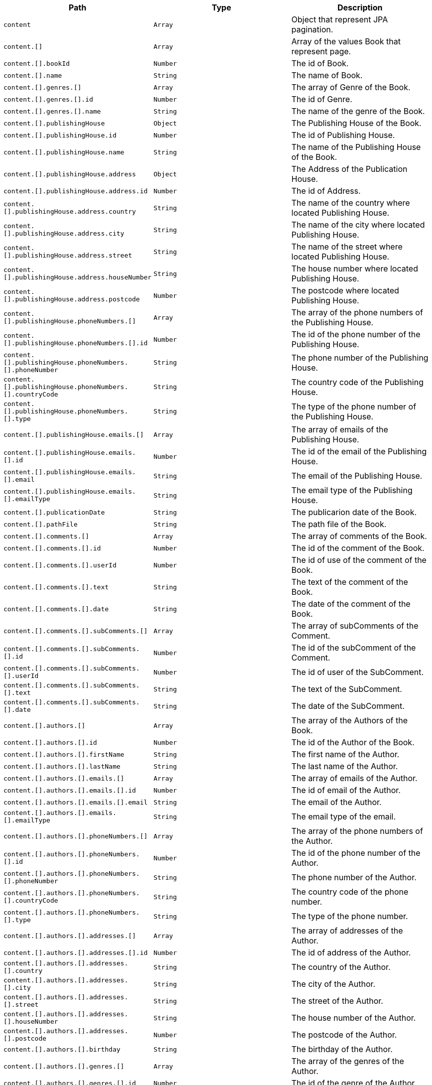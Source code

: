 |===
|Path|Type|Description

|`+content+`
|`+Array+`
|Object that represent JPA pagination.

|`+content.[]+`
|`+Array+`
|Array of the values Book that represent page.

|`+content.[].bookId+`
|`+Number+`
|The id of Book.

|`+content.[].name+`
|`+String+`
|The name of Book.

|`+content.[].genres.[]+`
|`+Array+`
|The array of Genre of the Book.

|`+content.[].genres.[].id+`
|`+Number+`
|The id of Genre.

|`+content.[].genres.[].name+`
|`+String+`
|The name of the genre of the Book.

|`+content.[].publishingHouse+`
|`+Object+`
|The Publishing House of the Book.

|`+content.[].publishingHouse.id+`
|`+Number+`
|The id of Publishing House.

|`+content.[].publishingHouse.name+`
|`+String+`
|The name of the Publishing House of the Book.

|`+content.[].publishingHouse.address+`
|`+Object+`
|The Address of the Publication House.

|`+content.[].publishingHouse.address.id+`
|`+Number+`
|The id of Address.

|`+content.[].publishingHouse.address.country+`
|`+String+`
|The name of the country where located Publishing House.

|`+content.[].publishingHouse.address.city+`
|`+String+`
|The name of the city where located Publishing House.

|`+content.[].publishingHouse.address.street+`
|`+String+`
|The name of the street where located Publishing House.

|`+content.[].publishingHouse.address.houseNumber+`
|`+String+`
|The house number where located Publishing House.

|`+content.[].publishingHouse.address.postcode+`
|`+Number+`
|The postcode where located Publishing House.

|`+content.[].publishingHouse.phoneNumbers.[]+`
|`+Array+`
|The array of the phone numbers of the Publishing House.

|`+content.[].publishingHouse.phoneNumbers.[].id+`
|`+Number+`
|The id of the phone number of the Publishing House.

|`+content.[].publishingHouse.phoneNumbers.[].phoneNumber+`
|`+String+`
|The phone number of the Publishing House.

|`+content.[].publishingHouse.phoneNumbers.[].countryCode+`
|`+String+`
|The country code of the Publishing House.

|`+content.[].publishingHouse.phoneNumbers.[].type+`
|`+String+`
|The type of the phone number of the Publishing House.

|`+content.[].publishingHouse.emails.[]+`
|`+Array+`
|The array of emails of the Publishing House.

|`+content.[].publishingHouse.emails.[].id+`
|`+Number+`
|The id of the email of the Publishing House.

|`+content.[].publishingHouse.emails.[].email+`
|`+String+`
|The email of the Publishing House.

|`+content.[].publishingHouse.emails.[].emailType+`
|`+String+`
|The email type of the Publishing House.

|`+content.[].publicationDate+`
|`+String+`
|The publicarion date of the Book.

|`+content.[].pathFile+`
|`+String+`
|The path file of the Book.

|`+content.[].comments.[]+`
|`+Array+`
|The array of comments of the Book.

|`+content.[].comments.[].id+`
|`+Number+`
|The id of the comment of the Book.

|`+content.[].comments.[].userId+`
|`+Number+`
|The id of use of the comment of the Book.

|`+content.[].comments.[].text+`
|`+String+`
|The text of the comment of the Book.

|`+content.[].comments.[].date+`
|`+String+`
|The date of the comment of the Book.

|`+content.[].comments.[].subComments.[]+`
|`+Array+`
|The array of subComments of the Comment.

|`+content.[].comments.[].subComments.[].id+`
|`+Number+`
|The id of the subComment of the Comment.

|`+content.[].comments.[].subComments.[].userId+`
|`+Number+`
|The id of user of the SubComment.

|`+content.[].comments.[].subComments.[].text+`
|`+String+`
|The text of the SubComment.

|`+content.[].comments.[].subComments.[].date+`
|`+String+`
|The date of the SubComment.

|`+content.[].authors.[]+`
|`+Array+`
|The array of the Authors of the Book.

|`+content.[].authors.[].id+`
|`+Number+`
|The id of the Author of the Book.

|`+content.[].authors.[].firstName+`
|`+String+`
|The first name  of the Author.

|`+content.[].authors.[].lastName+`
|`+String+`
|The last name  of the Author.

|`+content.[].authors.[].emails.[]+`
|`+Array+`
|The array of emails of the Author.

|`+content.[].authors.[].emails.[].id+`
|`+Number+`
|The id of email of the Author.

|`+content.[].authors.[].emails.[].email+`
|`+String+`
|The email of the Author.

|`+content.[].authors.[].emails.[].emailType+`
|`+String+`
|The email type of the email.

|`+content.[].authors.[].phoneNumbers.[]+`
|`+Array+`
|The array of the phone numbers of the Author.

|`+content.[].authors.[].phoneNumbers.[].id+`
|`+Number+`
|The id of the phone number of the Author.

|`+content.[].authors.[].phoneNumbers.[].phoneNumber+`
|`+String+`
|The phone number of the Author.

|`+content.[].authors.[].phoneNumbers.[].countryCode+`
|`+String+`
|The country code of the phone number.

|`+content.[].authors.[].phoneNumbers.[].type+`
|`+String+`
|The type of the phone number.

|`+content.[].authors.[].addresses.[]+`
|`+Array+`
|The array of addresses of the Author.

|`+content.[].authors.[].addresses.[].id+`
|`+Number+`
|The id of address of the Author.

|`+content.[].authors.[].addresses.[].country+`
|`+String+`
|The country of the Author.

|`+content.[].authors.[].addresses.[].city+`
|`+String+`
|The city of the Author.

|`+content.[].authors.[].addresses.[].street+`
|`+String+`
|The street of the Author.

|`+content.[].authors.[].addresses.[].houseNumber+`
|`+String+`
|The house number of the Author.

|`+content.[].authors.[].addresses.[].postcode+`
|`+Number+`
|The postcode of the Author.

|`+content.[].authors.[].birthday+`
|`+String+`
|The birthday of the Author.

|`+content.[].authors.[].genres.[]+`
|`+Array+`
|The array of the genres of the Author.

|`+content.[].authors.[].genres.[].id+`
|`+Number+`
|The id of the genre of the Author.

|`+content.[].authors.[].genres.[].name+`
|`+String+`
|The name of the genre of the Author.

|===